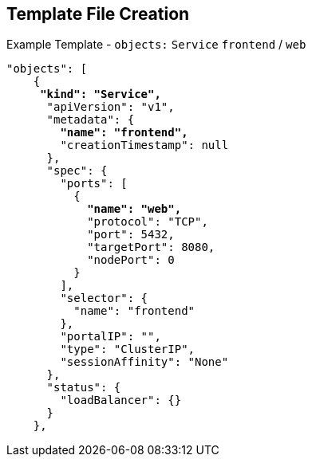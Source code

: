 == Template File Creation
:noaudio:

.Example Template - `objects:` `Service` `frontend` / `web`
[subs="verbatim,macros"]
----
"objects": [
    {
     pass:quotes[*"kind": "Service",*] 
      "apiVersion": "v1",
      "metadata": {
        pass:quotes[*"name": "frontend",*]
        "creationTimestamp": null
      },
      "spec": {
        "ports": [
          {
            pass:quotes[*"name": "web",*]
            "protocol": "TCP",
            "port": 5432,
            "targetPort": 8080,
            "nodePort": 0
          }
        ],
        "selector": {
          "name": "frontend"
        },
        "portalIP": "",
        "type": "ClusterIP",
        "sessionAffinity": "None"
      },
      "status": {
        "loadBalancer": {}
      }
    },

----

ifdef::showscript[]

=== Transcript

This section shows the service named `frontend`, and the `web` object.


endif::showscript[]

